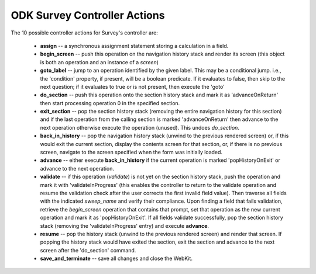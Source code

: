 .. spelling::

  advanceOnReturn
  popHistoryOnExit
  validateInProgress


ODK Survey Controller Actions
==================================

.. _survey-controller-actions:

The 10 possible controller actions for Survey's controller are:

  * **assign** -- a synchronous assignment statement storing a calculation in a field.
  * **begin_screen** -- push this operation on the navigation history stack and render its screen (this object is both an operation and an instance of a `screen`)
  * **goto_label** -- jump to an operation identified by the given label. This may be a conditional jump. i.e., the 'condition' property, if present, will be a boolean predicate. If it evaluates to false, then skip to the next question; if it evaluates to true or is not present, then execute the 'goto'
  * **do_section** -- push this operation onto the section history stack and mark it as 'advanceOnReturn' then start processing operation 0 in the specified section.
  * **exit_section** -- pop the section history stack (removing the entire navigation history for this section) and if the last operation from the calling section is marked 'advanceOnReturn' then advance to the next operation otherwise execute the operation (unused). This undoes *do_section*.
  * **back_in_history** -- pop the navigation history stack (unwind to the previous rendered screen) or, if this would exit the current section, display the contents screen for that section, or, if there is no previous screen, navigate to the screen specified when the form was initially loaded.
  * **advance** -- either execute **back_in_history** if the current operation is marked 'popHistoryOnExit' or advance to the next operation.
  * **validate** -- if this operation (*validate*) is not yet on the section history stack, push the operation and mark it with 'validateInProgress' (this enables the controller to return to the validate operation and resume the validation check after the user corrects the first invalid field value). Then traverse all fields with the indicated `sweep_name` and verify their compliance. Upon finding a field that fails validation, retrieve the `begin_screen` operation that contains that prompt, set that operation as the new current operation and mark it as 'popHistoryOnExit'. If all fields validate successfully, pop the section history stack (removing the 'validateInProgress' entry) and execute **advance**.
  * **resume** -- pop the history stack (unwind to the previous rendered screen) and render that screen. If popping the history stack would have exited the section, exit the section and advance to the next screen after the 'do_section' command.
  * **save_and_terminate** -- save all changes and close the WebKit.


